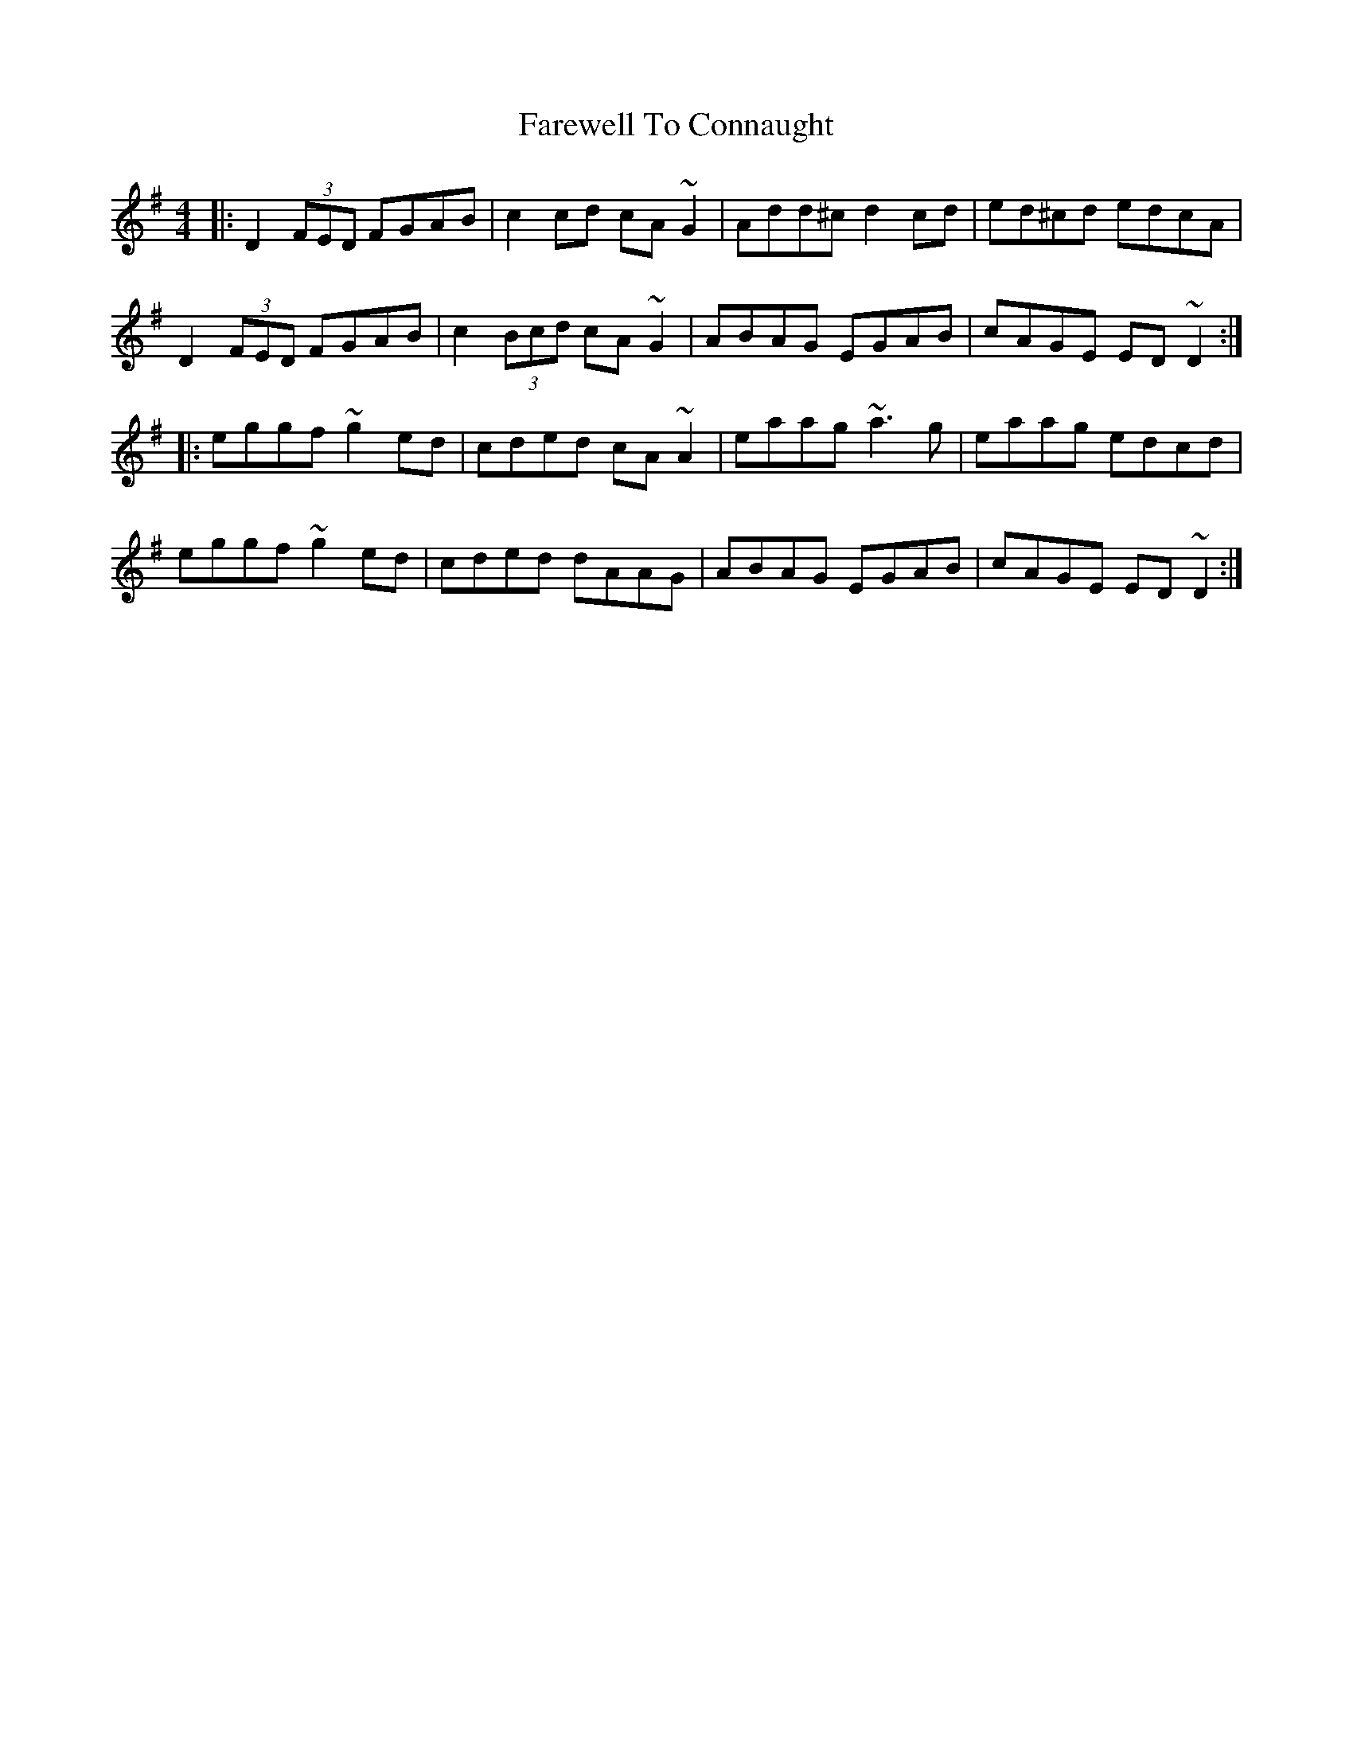 X: 12466
T: Farewell To Connaught
R: reel
M: 4/4
K: Dmixolydian
|:D2 (3FED FGAB|c2cd cA ~G2|Add^c d2 cd|ed^cd edcA|
D2 (3FED FGAB|c2 (3Bcd cA ~G2|ABAG EGAB|cAGE ED ~D2:|
|:eggf ~g2 ed|cded cA ~A2|eaag ~a3g|eaag edcd|
eggf ~g2 ed|cded dAAG|ABAG EGAB|cAGE ED ~D2:|


